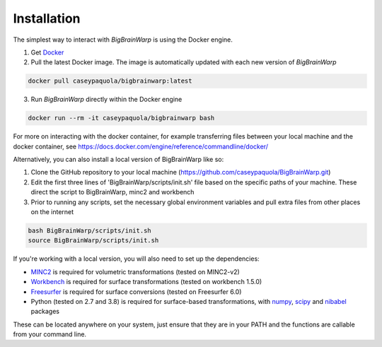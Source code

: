 Installation
==================

The simplest way to interact with *BigBrainWarp* is using the Docker engine.

1. Get `Docker <https://docs.docker.com/get-docker/>`_
2. Pull the latest Docker image. The image is automatically updated with each new version of *BigBrainWarp*

.. code-block:: bash

	docker pull caseypaquola/bigbrainwarp:latest	

3. Run *BigBrainWarp* directly within the Docker engine

.. code-block:: bash

	docker run --rm -it caseypaquola/bigbrainwarp bash

For more on interacting with the docker container, for example transferring files between your local machine and the docker container, see https://docs.docker.com/engine/reference/commandline/docker/

 
Alternatively, you can also install a local version of BigBrainWarp like so:

1. Clone the GitHub repository to your local machine (https://github.com/caseypaquola/BigBrainWarp.git)
2. Edit the first three lines of 'BigBrainWarp/scripts/init.sh' file based on the specific paths of your machine. These direct the script to BigBrainWarp, minc2 and workbench
3. Prior to running any scripts, set the necessary global environment variables and pull extra files from other places on the internet

.. code-block:: bash

	bash BigBrainWarp/scripts/init.sh
	source BigBrainWarp/scripts/init.sh


If you're working with a local version, you will also need to set up the dependencies:

* `MINC2 <https://github.com/BIC-MNI/minc-toolkit-v2>`_ is required for volumetric transformations (tested on MINC2-v2)
* `Workbench <https://www.humanconnectome.org/software/get-connectome-workbench>`_ is required for surface transformations (tested on workbench 1.5.0)
* `Freesurfer <https://surfer.nmr.mgh.harvard.edu/fswiki/DownloadAndInstall>`_ is required for surface conversions (tested on Freesurfer 6.0)
* Python (tested on 2.7 and 3.8) is required for surface-based transformations, with `numpy <https://numpy.org/>`_, `scipy <https://www.scipy.org/>`_ and `nibabel <https://nipy.org/nibabel/index.html>`_ packages

These can be located anywhere on your system, just ensure that they are in your PATH and the functions are callable from your command line.


